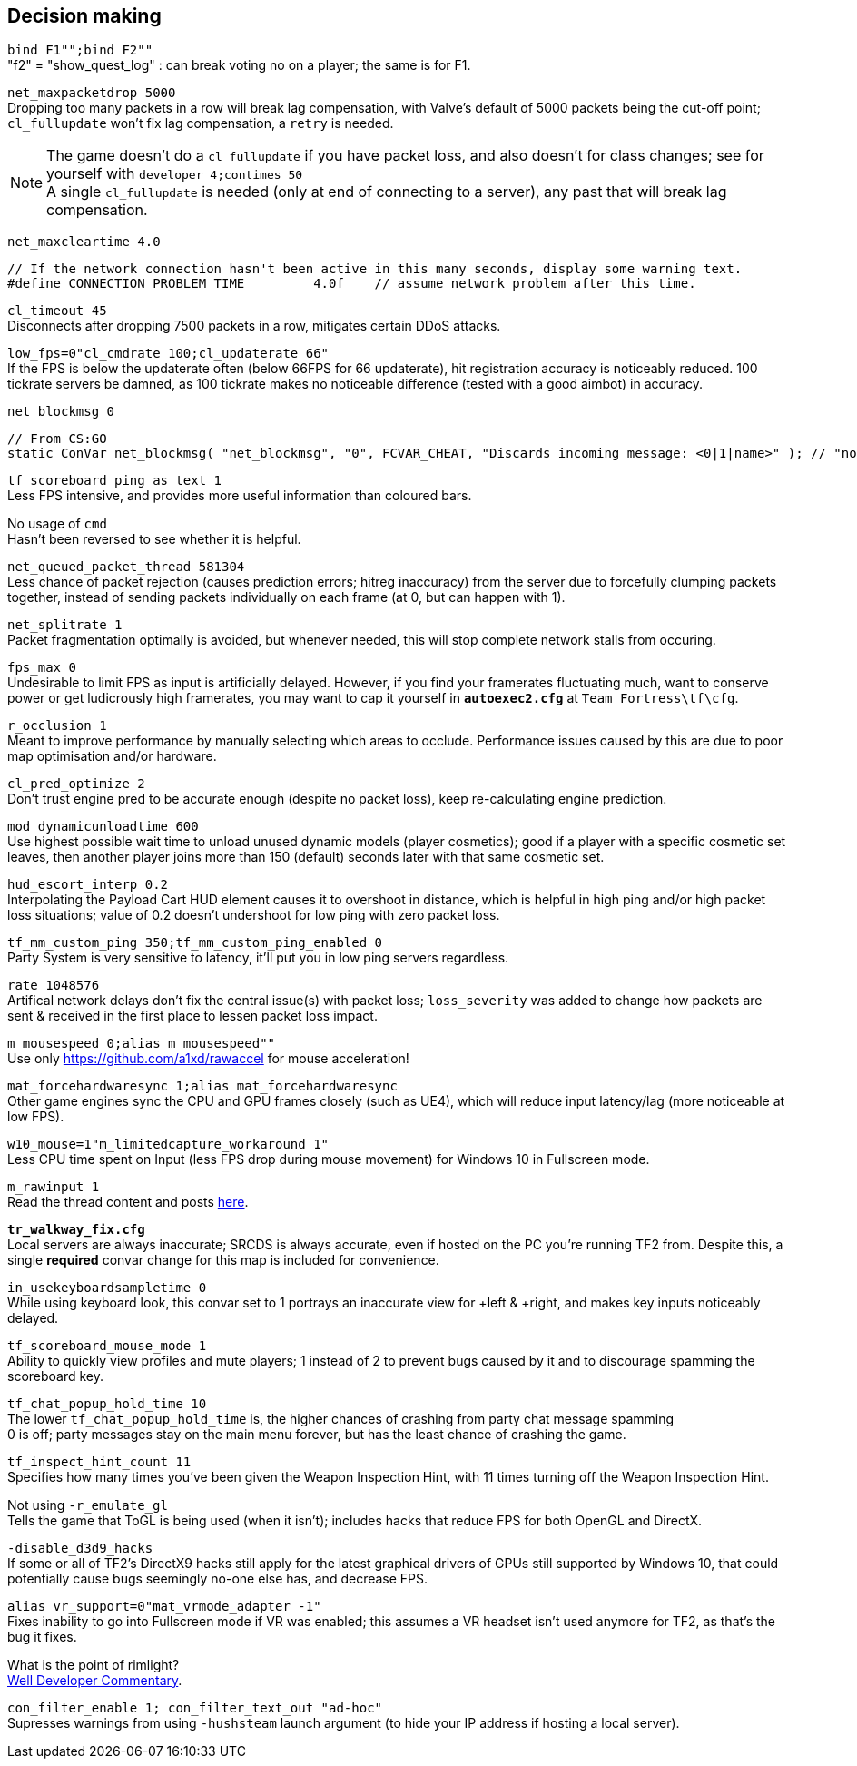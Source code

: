 :experimental:
:imagesdir: imgs/
ifdef::env-github[]
:icons:
:tip-caption: :bulb:
:note-caption: :information_source:
:important-caption: :heavy_exclamation_mark:
:caution-caption: :fire:
:warning-caption: :warning:
endif::[]

== Decision making
`bind F1"";bind F2""` +
"f2" = "show_quest_log" : can break voting no on a player; the same is for F1.

`net_maxpacketdrop 5000` +
Dropping too many packets in a row will break lag compensation, with Valve's default of 5000 packets being the cut-off point; `cl_fullupdate` won't fix lag compensation, a `retry` is needed.

NOTE: The game doesn't do a `cl_fullupdate` if you have packet loss, and also doesn't for class changes; see for yourself with `developer 4;contimes 50` +
A single `cl_fullupdate` is needed (only at end of connecting to a server), any past that will break lag compensation.

`net_maxcleartime 4.0`
[source,cpp]
----
// If the network connection hasn't been active in this many seconds, display some warning text.
#define CONNECTION_PROBLEM_TIME		4.0f	// assume network problem after this time.
----
`cl_timeout 45` +
Disconnects after dropping 7500 packets in a row, mitigates certain DDoS attacks.

`low_fps=0"cl_cmdrate 100;cl_updaterate 66"` +
If the FPS is below the updaterate often (below 66FPS for 66 updaterate), hit registration accuracy is noticeably reduced. 100 tickrate servers be damned, as 100 tickrate makes no noticeable difference (tested with a good aimbot) in accuracy.

`net_blockmsg 0`
[source,cpp]
----
// From CS:GO
static ConVar net_blockmsg( "net_blockmsg", "0", FCVAR_CHEAT, "Discards incoming message: <0|1|name>" ); // "none" here is bad, causes superfluous strcmp on every net message.
----

`tf_scoreboard_ping_as_text 1` +
Less FPS intensive, and provides more useful information than coloured bars.

No usage of `cmd` +
Hasn't been reversed to see whether it is helpful.

`net_queued_packet_thread 581304` +
Less chance of packet rejection (causes prediction errors; hitreg inaccuracy) from the server due to forcefully clumping packets together, instead of sending packets individually on each frame (at 0, but can happen with 1).

`net_splitrate 1` +
Packet fragmentation optimally is avoided, but whenever needed, this will stop complete network stalls from occuring.

`fps_max 0` +
Undesirable to limit FPS as input is artificially delayed. However, if you find your framerates fluctuating much, want to conserve power or get ludicrously high framerates, you may want to cap it yourself in **`autoexec2.cfg`** at `Team Fortress\tf\cfg`.

`r_occlusion 1` +
Meant to improve performance by manually selecting which areas to occlude. Performance issues caused by this are due to poor map optimisation and/or hardware.

`cl_pred_optimize 2` +
Don't trust engine pred to be accurate enough (despite no packet loss), keep re-calculating engine prediction.

`mod_dynamicunloadtime 600` +
Use highest possible wait time to unload unused dynamic models (player cosmetics); good if a player with a specific cosmetic set leaves, then another player joins more than 150 (default) seconds later with that same cosmetic set.

`hud_escort_interp 0.2` +
Interpolating the Payload Cart HUD element causes it to overshoot in distance, which is helpful in high ping and/or high packet loss situations; value of 0.2 doesn't undershoot for low ping with zero packet loss.

`tf_mm_custom_ping 350;tf_mm_custom_ping_enabled 0` +
Party System is very sensitive to latency, it'll put you in low ping servers regardless.

`rate 1048576` +
Artifical network delays don't fix the central issue(s) with packet loss; `loss_severity` was added to change how packets are sent & received in the first place to lessen packet loss impact.

`m_mousespeed 0;alias m_mousespeed""` +
Use only https://github.com/a1xd/rawaccel for mouse acceleration!

`mat_forcehardwaresync 1;alias mat_forcehardwaresync` +
Other game engines sync the CPU and GPU frames closely (such as UE4), which will reduce input latency/lag (more noticeable at low FPS).

`w10_mouse=1"m_limitedcapture_workaround 1"` +
Less CPU time spent on Input (less FPS drop during mouse movement) for Windows 10 in Fullscreen mode.

`m_rawinput 1` +
Read the thread content and posts link:https://www.mouse-sensitivity.com/updates/updates/csgo-m_rawinput-vs-rinput-r149[here].

**`tr_walkway_fix.cfg`** +
Local servers are always inaccurate; SRCDS is always accurate, even if hosted on the PC you're running TF2 from.
Despite this, a single **required** convar change for this map is included for convenience.

`in_usekeyboardsampletime 0` +
While using keyboard look, this convar set to 1 portrays an inaccurate view for +left & +right, and makes key inputs noticeably delayed.

`tf_scoreboard_mouse_mode 1` +
Ability to quickly view profiles and mute players; 1 instead of 2 to prevent bugs caused by it and to discourage spamming the scoreboard key.

`tf_chat_popup_hold_time 10` +
The lower `tf_chat_popup_hold_time` is, the higher chances of crashing from party chat message spamming +
0 is off; party messages stay on the main menu forever, but has the least chance of crashing the game.

`tf_inspect_hint_count 11` +
Specifies how many times you've been given the Weapon Inspection Hint, with 11 times turning off the Weapon Inspection Hint.

Not using `-r_emulate_gl` +
Tells the game that ToGL is being used (when it isn't); includes hacks that reduce FPS for both OpenGL and DirectX.

`-disable_d3d9_hacks` +
If some or all of TF2's DirectX9 hacks still apply for the latest graphical drivers of GPUs still supported by Windows 10, that could potentially cause bugs seemingly no-one else has, and decrease FPS.

`alias vr_support=0"mat_vrmode_adapter -1"` +
Fixes inability to go into Fullscreen mode if VR was enabled; this assumes a VR headset isn't used anymore for TF2, as that's the bug it fixes.

What is the point of rimlight? +
link:https://www.youtube.com/watch?v=C-47CwPYL3w&t=657s[Well Developer Commentary].

`con_filter_enable 1; con_filter_text_out "ad-hoc"` +
Supresses warnings from using `-hushsteam` launch argument (to hide your IP address if hosting a local server).